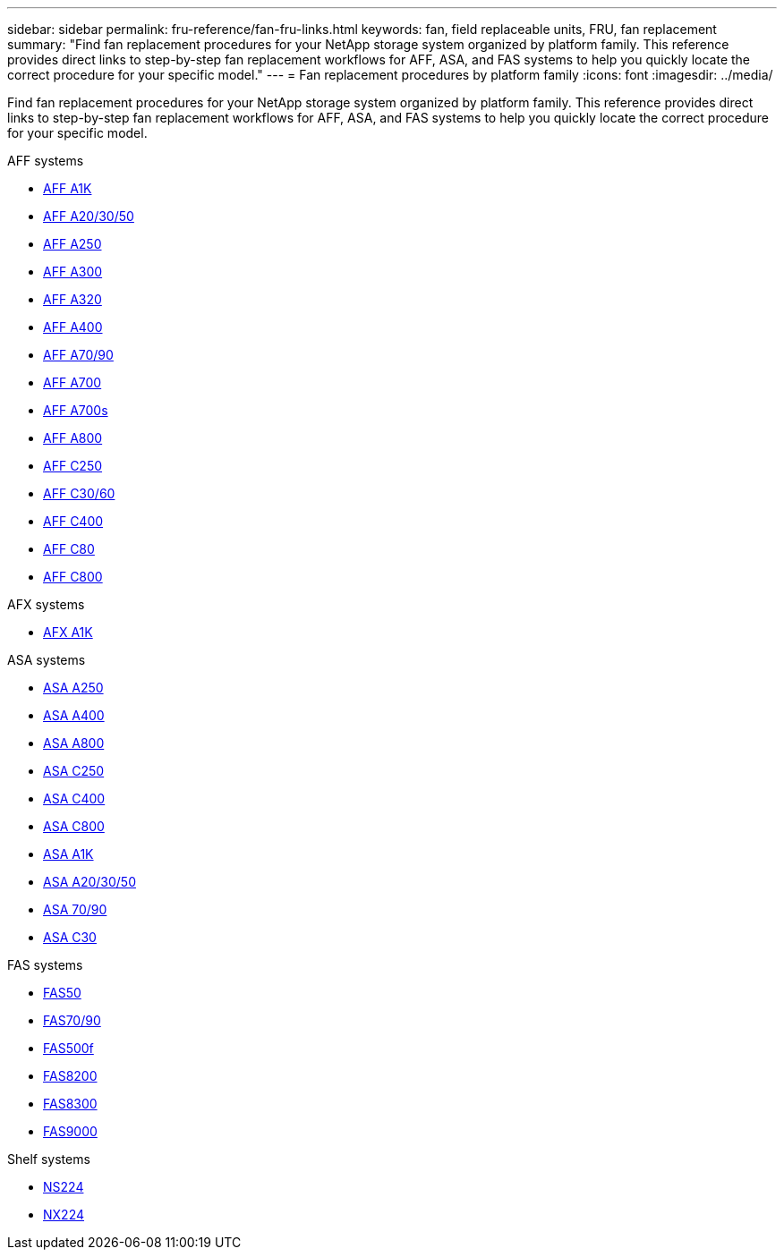 ---
sidebar: sidebar
permalink: fru-reference/fan-fru-links.html
keywords: fan, field replaceable units, FRU, fan replacement
summary: "Find fan replacement procedures for your NetApp storage system organized by platform family. This reference provides direct links to step-by-step fan replacement workflows for AFF, ASA, and FAS systems to help you quickly locate the correct procedure for your specific model."
---
= Fan replacement procedures by platform family
:icons: font
:imagesdir: ../media/

[.lead]
Find fan replacement procedures for your NetApp storage system organized by platform family. This reference provides direct links to step-by-step fan replacement workflows for AFF, ASA, and FAS systems to help you quickly locate the correct procedure for your specific model.

[role="tabbed-block"]
====
.AFF systems
--
* link:../a1k/fan-replace.html[AFF A1K]
* link:../a20-30-50/fan-replace.html[AFF A20/30/50]
* link:../a250/fan-replace.html[AFF A250]
* link:../a300/fan-swap-out.html[AFF A300]
* link:../a320/fan-swap-out.html[AFF A320]
* link:../a400/fan-swap-out.html[AFF A400]
* link:../a70-90/fan-swap-out.html[AFF A70/90]
* link:../a700/fan-swap-out.html[AFF A700]
* link:../a700s/fan-replace.html[AFF A700s]
* link:../a800/fan-replace.html[AFF A800]
* link:../c250/fan-replace.html[AFF C250]
* link:../c30-60/fan-replace.html[AFF C30/60]
* link:../c400/fan-swap-out.html[AFF C400]
* link:../c80/fan-swap-out.html[AFF C80]
* link:../c800/fan-replace.html[AFF C800]
--

.AFX systems
--
* link:../afx-1k/fan-replace.html[AFX A1K]
--

.ASA systems
--
* link:../asa250/fan-replace.html[ASA A250]
* link:../asa400/fan-swap-out.html[ASA A400]
* link:../asa800/fan-replace.html[ASA A800]
* link:../asa-c250/fan-replace.html[ASA C250]
* link:../asa-c400/fan-swap-out.html[ASA C400]
* link:../asa-c800/fan-replace.html[ASA C800]
* link:../asa-r2-a1k/fan-replace.html[ASA A1K]
* link:../asa-r2-a20-30-50/fan-replace.html[ASA A20/30/50]
* link:../asa-r2-70-90/fan-swap-out.html[ASA 70/90]
* link:../asa-r2-c30/fan-replace.html[ASA C30]
--

.FAS systems
--
* link:../fas50/fan-replace.html[FAS50]
* link:../fas-70-90/fan-replace.html[FAS70/90]
* link:../fas500f/fan-replace.html[FAS500f]
* link:../fas8200/fan-swap-out.html[FAS8200]
* link:../fas8300/fan-swap-out.html[FAS8300]
* link:../fas9000/fan-swap-out.html[FAS9000]
--

.Shelf systems
--
* link:../ns224/service-replace-fan.html[NS224]
* link:../nx224/service-replace-fan.html[NX224]
--
====

// 2025-09-18: ontap-systems-internal/issues/769
// 2025-10-21: ontap-systems-internal/issues/1370
// 2025-10-21: ontap-systems-internal/issues/1373